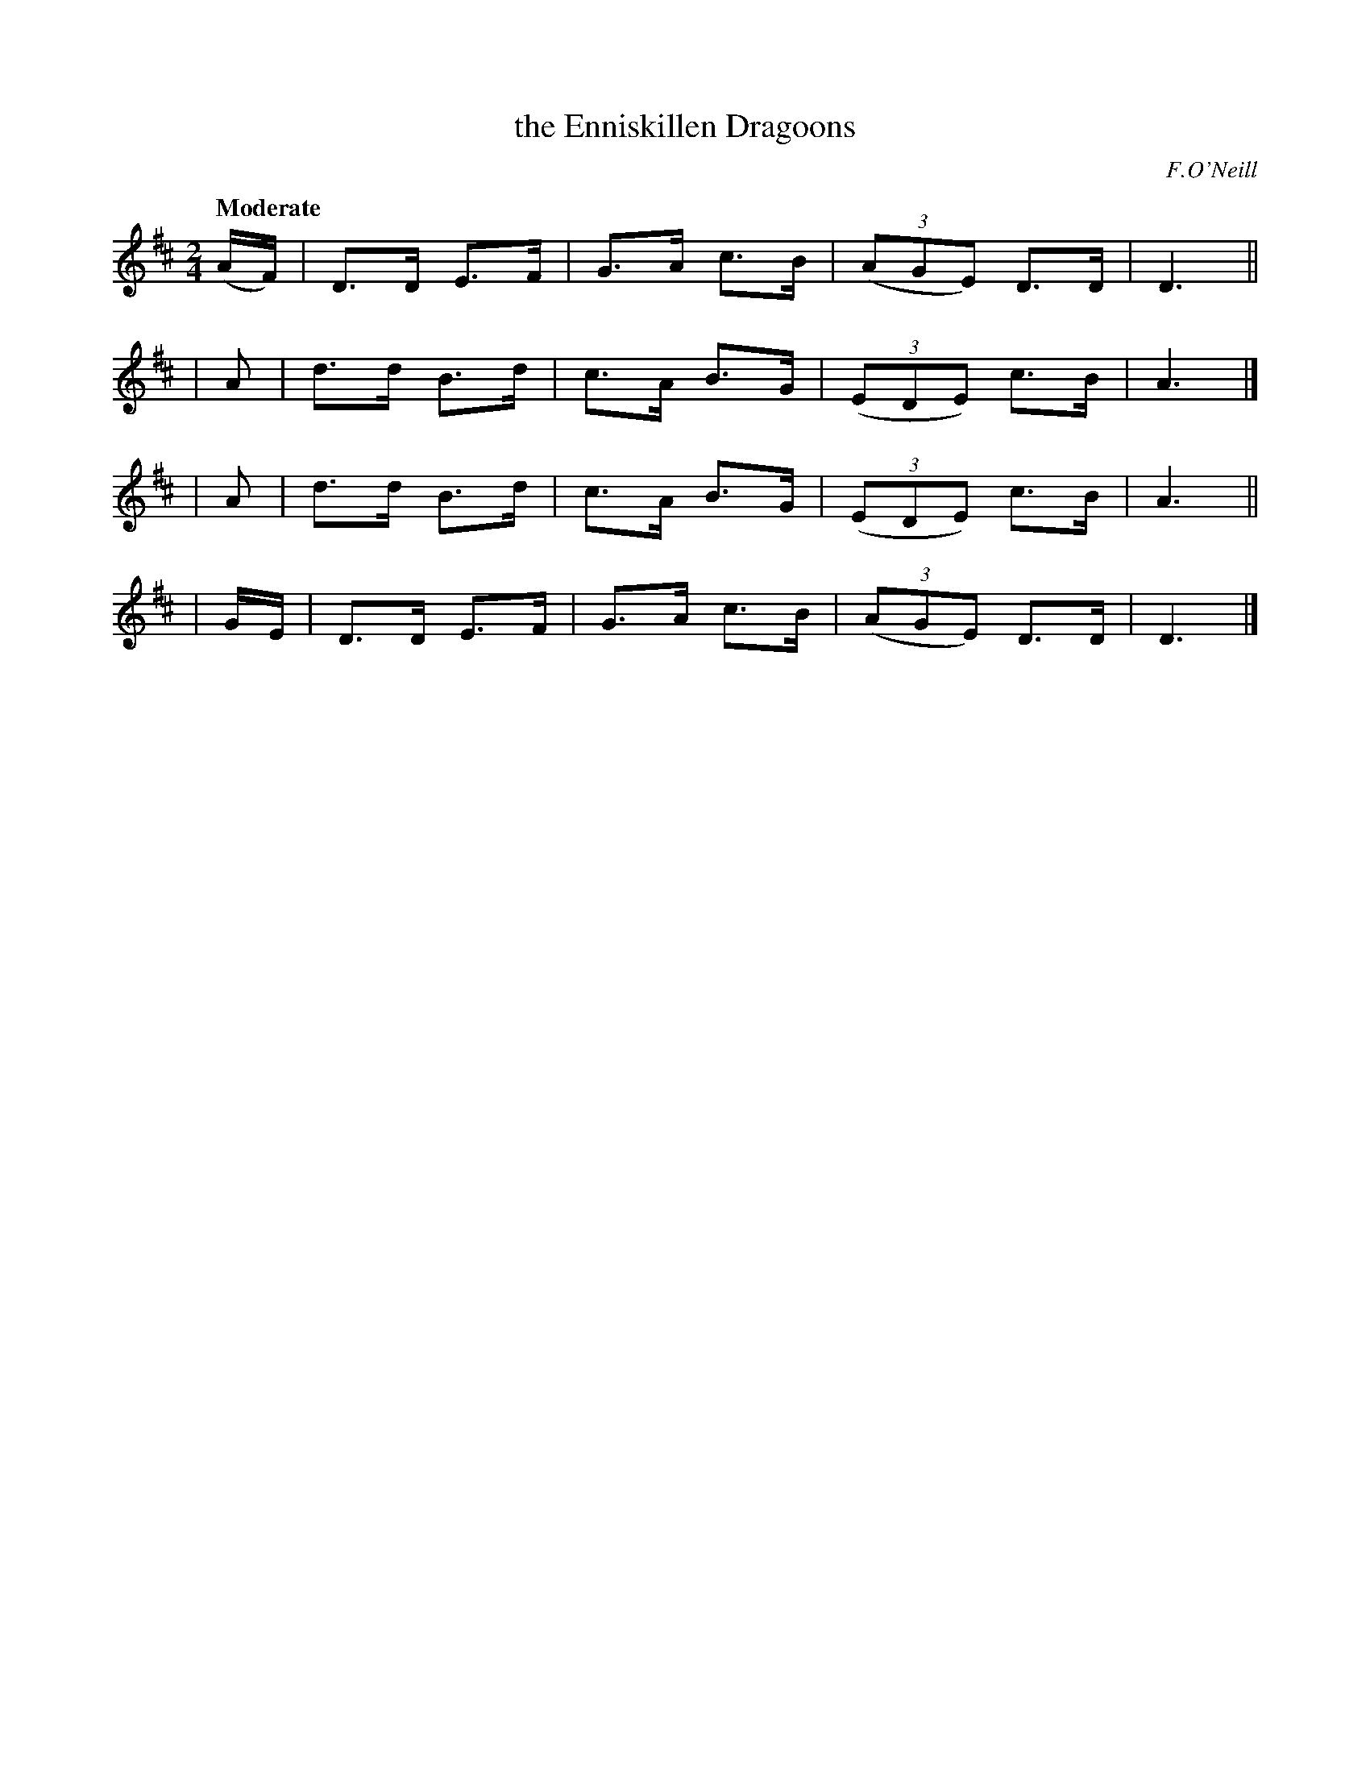 X: 411
T: the Enniskillen Dragoons
R: march, air
%S: s:4 b:16(4+4+4+4)
N: Irish title: draguni.de inis-ce.tlann
B: O'Neill's 1850 #411
O: F.O'Neill
Z: henrik.norbeck@mailbox.swipnet.se
Q: "Moderate"
M: 2/4
L: 1/8
K: D
(A/F/) | D>D E>F | G>A c>B | (3(AGE) D>D | D3 ||
|  A   | d>d B>d | c>A B>G | (3(EDE) c>B | A3 |]
|  A   | d>d B>d | c>A B>G | (3(EDE) c>B | A3 ||
| G/E/ | D>D E>F | G>A c>B | (3(AGE) D>D | D3 |]
